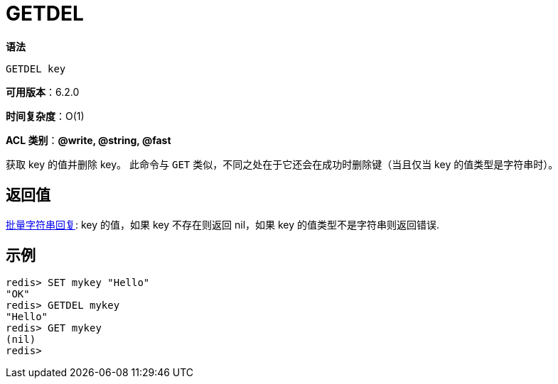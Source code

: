= GETDEL

**语法**

[source,text]
----
GETDEL key
----

**可用版本**：6.2.0

**时间复杂度**：O(1)

**ACL 类别**：**@write, @string, @fast**

获取 key 的值并删除 key。 此命令与 `GET` 类似，不同之处在于它还会在成功时删除键（当且仅当 key 的值类型是字符串时）。

== 返回值

https://redis.io/docs/reference/protocol-spec/#resp-bulk-strings[批量字符串回复]: key 的值，如果 key 不存在则返回 nil，如果 key 的值类型不是字符串则返回错误.

== 示例

[source,text]
----
redis> SET mykey "Hello"
"OK"
redis> GETDEL mykey
"Hello"
redis> GET mykey
(nil)
redis>
----
